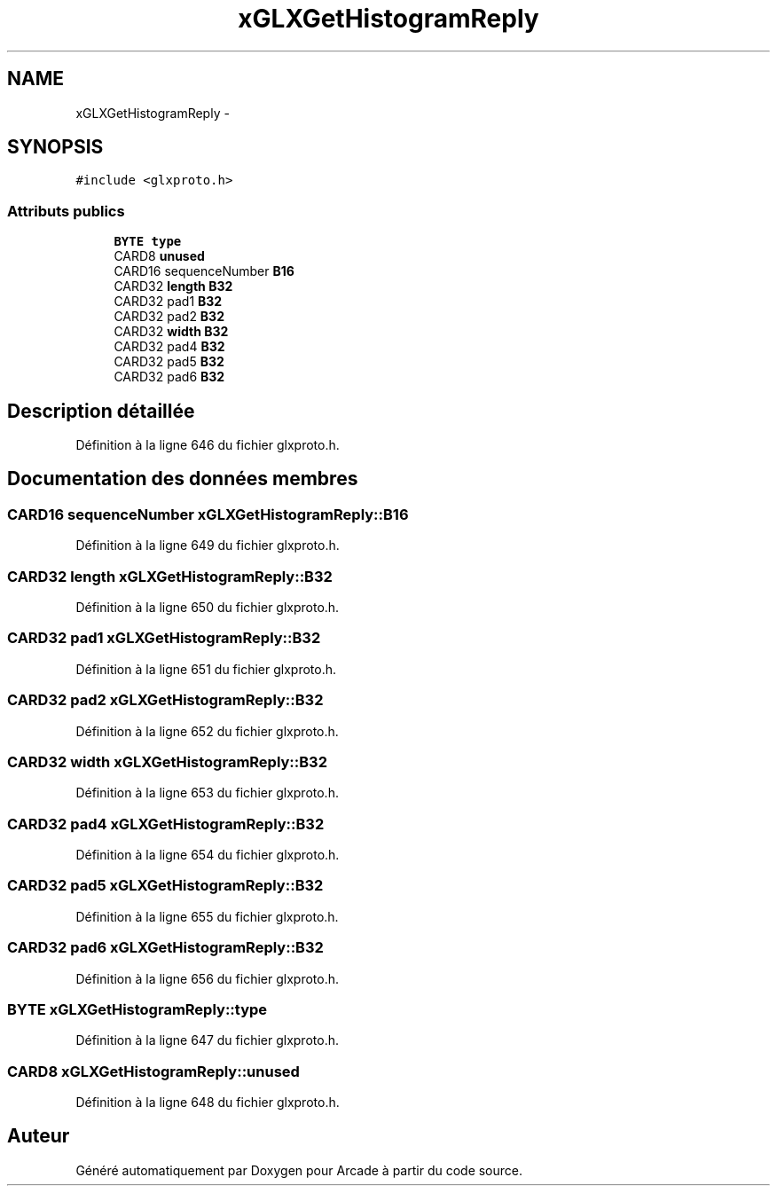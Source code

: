 .TH "xGLXGetHistogramReply" 3 "Jeudi 31 Mars 2016" "Version 1" "Arcade" \" -*- nroff -*-
.ad l
.nh
.SH NAME
xGLXGetHistogramReply \- 
.SH SYNOPSIS
.br
.PP
.PP
\fC#include <glxproto\&.h>\fP
.SS "Attributs publics"

.in +1c
.ti -1c
.RI "\fBBYTE\fP \fBtype\fP"
.br
.ti -1c
.RI "CARD8 \fBunused\fP"
.br
.ti -1c
.RI "CARD16 sequenceNumber \fBB16\fP"
.br
.ti -1c
.RI "CARD32 \fBlength\fP \fBB32\fP"
.br
.ti -1c
.RI "CARD32 pad1 \fBB32\fP"
.br
.ti -1c
.RI "CARD32 pad2 \fBB32\fP"
.br
.ti -1c
.RI "CARD32 \fBwidth\fP \fBB32\fP"
.br
.ti -1c
.RI "CARD32 pad4 \fBB32\fP"
.br
.ti -1c
.RI "CARD32 pad5 \fBB32\fP"
.br
.ti -1c
.RI "CARD32 pad6 \fBB32\fP"
.br
.in -1c
.SH "Description détaillée"
.PP 
Définition à la ligne 646 du fichier glxproto\&.h\&.
.SH "Documentation des données membres"
.PP 
.SS "CARD16 sequenceNumber xGLXGetHistogramReply::B16"

.PP
Définition à la ligne 649 du fichier glxproto\&.h\&.
.SS "CARD32 \fBlength\fP xGLXGetHistogramReply::B32"

.PP
Définition à la ligne 650 du fichier glxproto\&.h\&.
.SS "CARD32 pad1 xGLXGetHistogramReply::B32"

.PP
Définition à la ligne 651 du fichier glxproto\&.h\&.
.SS "CARD32 pad2 xGLXGetHistogramReply::B32"

.PP
Définition à la ligne 652 du fichier glxproto\&.h\&.
.SS "CARD32 \fBwidth\fP xGLXGetHistogramReply::B32"

.PP
Définition à la ligne 653 du fichier glxproto\&.h\&.
.SS "CARD32 pad4 xGLXGetHistogramReply::B32"

.PP
Définition à la ligne 654 du fichier glxproto\&.h\&.
.SS "CARD32 pad5 xGLXGetHistogramReply::B32"

.PP
Définition à la ligne 655 du fichier glxproto\&.h\&.
.SS "CARD32 pad6 xGLXGetHistogramReply::B32"

.PP
Définition à la ligne 656 du fichier glxproto\&.h\&.
.SS "\fBBYTE\fP xGLXGetHistogramReply::type"

.PP
Définition à la ligne 647 du fichier glxproto\&.h\&.
.SS "CARD8 xGLXGetHistogramReply::unused"

.PP
Définition à la ligne 648 du fichier glxproto\&.h\&.

.SH "Auteur"
.PP 
Généré automatiquement par Doxygen pour Arcade à partir du code source\&.

